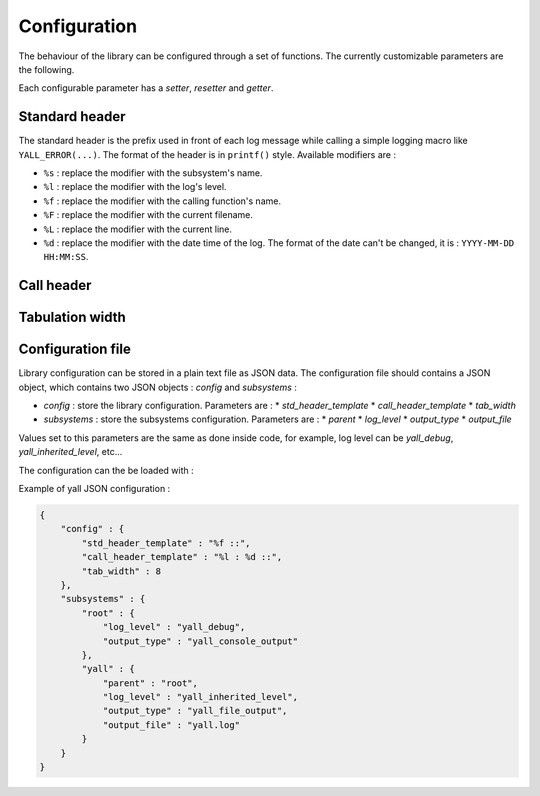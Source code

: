 *******************
Configuration
*******************

The behaviour of the library can be configured through a set of functions. The currently customizable parameters are the following.

Each configurable parameter has a *setter*, *resetter* and *getter*.

Standard header
*******************

The standard header is the prefix used in front of each log message while calling a simple logging macro like ``YALL_ERROR(...)``. The format of the header is in ``printf()`` style. Available modifiers are :

* ``%s`` : replace the modifier with the subsystem's name.
* ``%l`` : replace the modifier with the log's level.
* ``%f`` : replace the modifier with the calling function's name.
* ``%F`` : replace the modifier with the current filename.
* ``%L`` : replace the modifier with the current line.
* ``%d`` : replace the modifier with the date time of the log. The format of the date can't be changed, it is : ``YYYY-MM-DD HH:MM:SS``.

.. doxygenfunction:: yall_config_set_std_header_template
.. doxygenfunction:: yall_config_reset_std_header_template
.. doxygenfunction:: yall_config_get_std_header_template

Call header
*******************

.. doxygenfunction:: yall_config_set_call_header_template
.. doxygenfunction:: yall_config_reset_call_header_template
.. doxygenfunction:: yall_config_get_call_header_template

Tabulation width
*******************

.. doxygenfunction:: yall_config_set_tab_width
.. doxygenfunction:: yall_config_reset_tab_width
.. doxygenfunction:: yall_config_get_tab_width

Configuration file
*******************

Library configuration can be stored in a plain text file as JSON data. The configuration file should contains a JSON object, which contains two JSON objects : `config` and `subsystems` :

* `config` : store the library configuration. Parameters are :
  * `std_header_template`
  * `call_header_template`
  * `tab_width`
* `subsystems` : store the subsystems configuration. Parameters are :
  * `parent`
  * `log_level`
  * `output_type`
  * `output_file`

Values set to this parameters are the same as done inside code, for example, log level can be `yall_debug`, `yall_inherited_level`, etc...

The configuration can the be loaded with :

.. doxygenfunction:: yall_load_configuration


Example of yall JSON configuration :

.. code-block:: json

    {
        "config" : {
            "std_header_template" : "%f ::",
            "call_header_template" : "%l : %d ::",
            "tab_width" : 8
        },
        "subsystems" : {
            "root" : {
                "log_level" : "yall_debug",
                "output_type" : "yall_console_output"
            },
            "yall" : {
                "parent" : "root",
                "log_level" : "yall_inherited_level",
                "output_type" : "yall_file_output",
                "output_file" : "yall.log"
            }
        }
    }